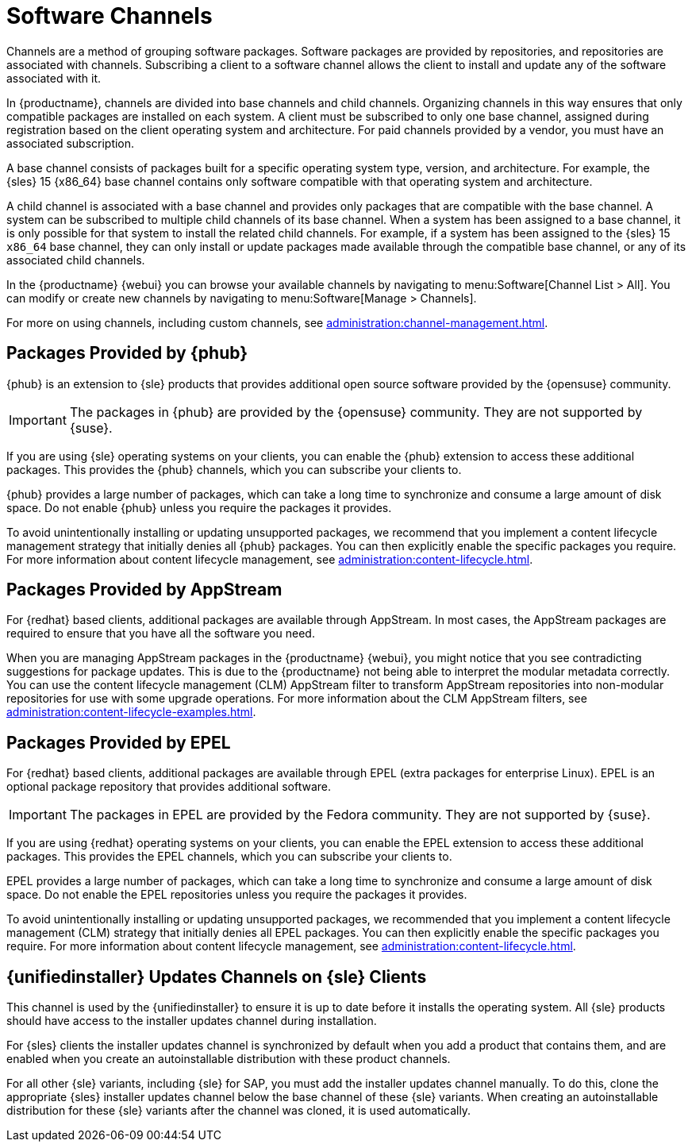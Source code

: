 [[channels]]
= Software Channels

Channels are a method of grouping software packages.
Software packages are provided by repositories, and repositories are associated with channels.
Subscribing a client to a software channel allows the client to install and update any of the software associated with it.

In {productname}, channels are divided into base channels and child channels.
Organizing channels in this way ensures that only compatible packages are installed on each system.
A client must be subscribed to only one base channel, assigned during registration based on the client operating system and architecture.
For paid channels provided by a vendor, you must have an associated subscription.

A base channel consists of packages built for a specific operating system type, version, and architecture.
For example, the {sles}{nbsp}15 {x86_64} base channel contains only software compatible with that operating system and architecture.

A child channel is associated with a base channel and provides only packages that are compatible with the base channel.
A system can be subscribed to multiple child channels of its base channel.
When a system has been assigned to a base channel, it is only possible for that system to install the related child channels.
For example, if a system has been assigned to the {sles}{nbsp}15 `x86_64` base channel, they can only install or update packages made available through the compatible base channel, or any of its associated child channels.

In the {productname} {webui} you can browse your available channels by navigating to menu:Software[Channel List > All].
You can modify or create new channels by navigating to menu:Software[Manage > Channels].

For more on using channels, including custom channels, see xref:administration:channel-management.adoc[].



== Packages Provided by {phub}

{phub} is an extension to {sle} products that provides additional open source software provided by the {opensuse} community.

[IMPORTANT]
====
The packages in {phub} are provided by the {opensuse} community.
They are not supported by {suse}.
====

If you are using {sle} operating systems on your clients, you can enable the {phub} extension to access these additional packages.
This provides the {phub} channels, which you can subscribe your clients to.

{phub} provides a large number of packages, which can take a long time to synchronize and consume a large amount of disk space.
Do not enable {phub} unless you require the packages it provides.

To avoid unintentionally installing or updating unsupported packages, we recommend that you implement a content lifecycle management strategy that initially denies all {phub} packages.
You can then explicitly enable the specific packages you require.
For more information about content lifecycle management, see xref:administration:content-lifecycle.adoc[].



== Packages Provided by AppStream

For {redhat} based clients, additional packages are available through AppStream.
In most cases, the AppStream packages are required to ensure that you have all the software you need.

When you are managing AppStream packages in the {productname} {webui}, you might notice that you see contradicting suggestions for package updates.
This is due to the {productname} not being able to interpret the modular metadata correctly.
You can use the content lifecycle management (CLM) AppStream filter to transform AppStream repositories into non-modular repositories for use with some upgrade operations.
For more information about the CLM AppStream filters, see xref:administration:content-lifecycle-examples.adoc[].



== Packages Provided by EPEL

For {redhat} based clients, additional packages are available through EPEL (extra packages for enterprise Linux).
EPEL is an optional package repository that provides additional software.

[IMPORTANT]
====
The packages in EPEL are provided by the Fedora community.
They are not supported by {suse}.
====

If you are using {redhat} operating systems on your clients, you can enable the EPEL extension to access these additional packages.
This provides the EPEL channels, which you can subscribe your clients to.

EPEL provides a large number of packages, which can take a long time to synchronize and consume a large amount of disk space.
Do not enable the EPEL repositories unless you require the packages it provides.

To avoid unintentionally installing or updating unsupported packages, we recommended that you implement a content lifecycle management (CLM) strategy that initially denies all EPEL packages.
You can then explicitly enable the specific packages you require.
For more information about content lifecycle management, see xref:administration:content-lifecycle.adoc[].



== {unifiedinstaller} Updates Channels on {sle} Clients

This channel is used by the {unifiedinstaller} to ensure it is up to date before it installs the operating system.
All {sle} products should have access to the installer updates channel during installation.

For {sles} clients the installer updates channel is synchronized by default when you add a product that contains them, and are enabled when you create an autoinstallable distribution with these product channels.

For all other {sle} variants, including {sle} for SAP,  you must add the installer updates channel manually.
To do this, clone the appropriate {sles} installer updates channel below the base channel of these {sle} variants.
When creating an autoinstallable distribution for these {sle} variants after the channel was cloned, it is used automatically.
